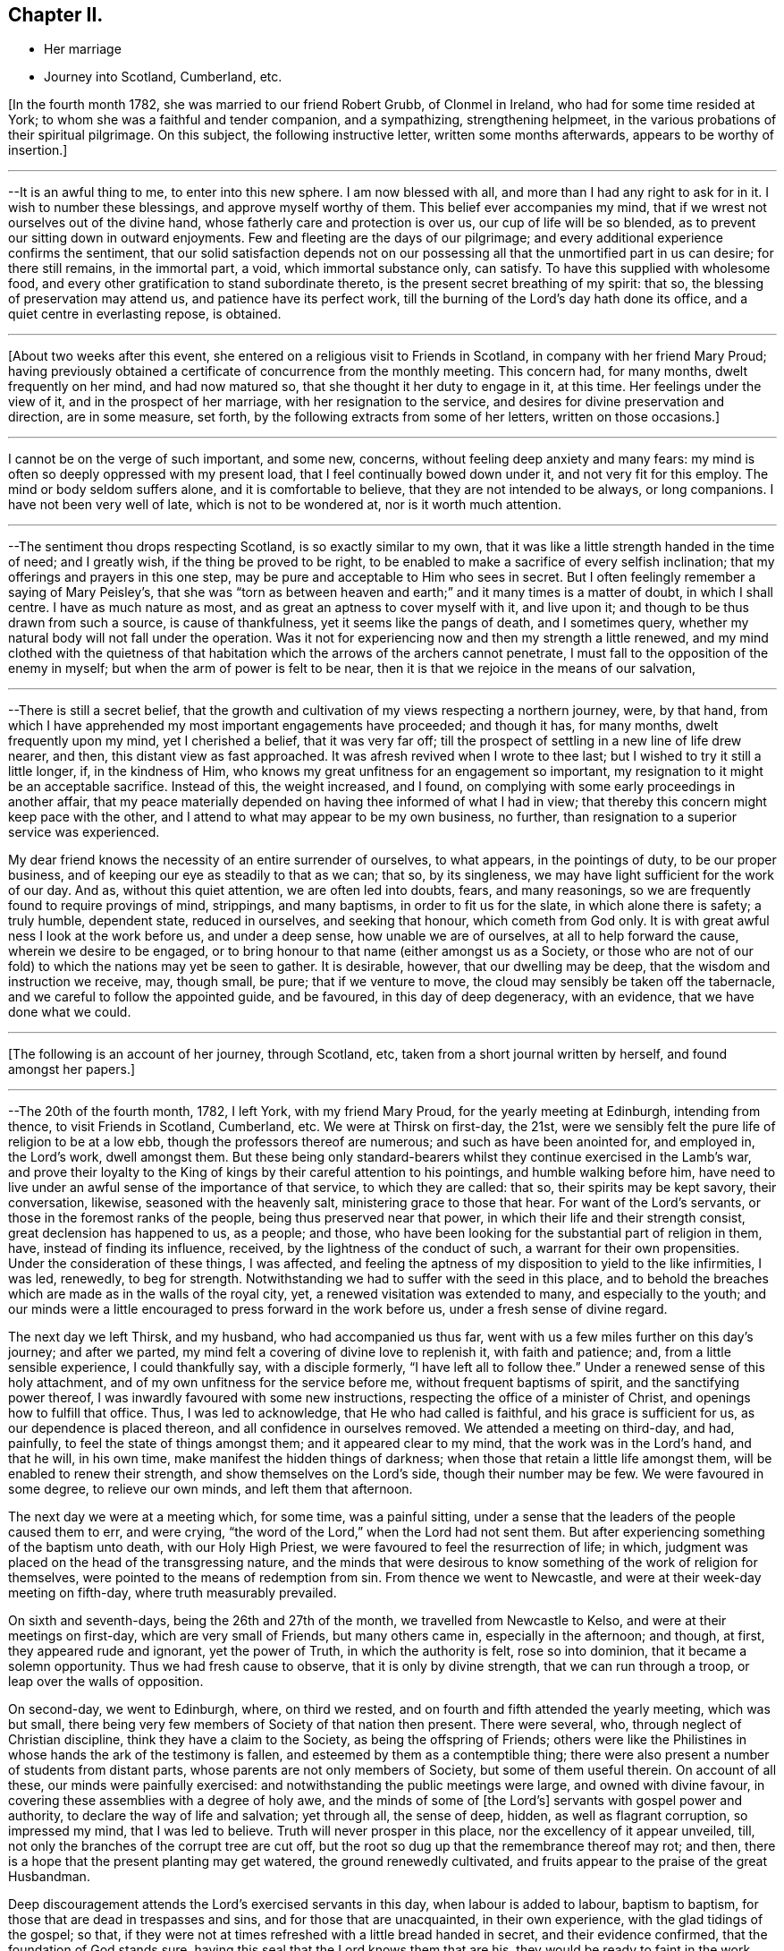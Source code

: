 == Chapter II.

[.chapter-synopsis]
* Her marriage
* Journey into Scotland, Cumberland, etc.

+++[+++In the fourth month 1782, she was married to our friend Robert Grubb,
of Clonmel in Ireland, who had for some time resided at York;
to whom she was a faithful and tender companion, and a sympathizing,
strengthening helpmeet, in the various probations of their spiritual pilgrimage.
On this subject, the following instructive letter, written some months afterwards,
appears to be worthy of insertion.]

[.small-break]
'''

--It is an awful thing to me, to enter into this new sphere.
I am now blessed with all, and more than I had any right to ask for in it.
I wish to number these blessings, and approve myself worthy of them.
This belief ever accompanies my mind,
that if we wrest not ourselves out of the divine hand,
whose fatherly care and protection is over us, our cup of life will be so blended,
as to prevent our sitting down in outward enjoyments.
Few and fleeting are the days of our pilgrimage;
and every additional experience confirms the sentiment,
that our solid satisfaction depends not on our possessing all
that the unmortified part in us can desire;
for there still remains, in the immortal part, a void, which immortal substance only,
can satisfy.
To have this supplied with wholesome food,
and every other gratification to stand subordinate thereto,
is the present secret breathing of my spirit: that so,
the blessing of preservation may attend us, and patience have its perfect work,
till the burning of the Lord`'s day hath done its office,
and a quiet centre in everlasting repose, is obtained.

[.small-break]
'''

+++[+++About two weeks after this event,
she entered on a religious visit to Friends in Scotland,
in company with her friend Mary Proud;
having previously obtained a certificate of concurrence from the monthly meeting.
This concern had, for many months, dwelt frequently on her mind, and had now matured so,
that she thought it her duty to engage in it, at this time.
Her feelings under the view of it, and in the prospect of her marriage,
with her resignation to the service, and desires for divine preservation and direction,
are in some measure, set forth, by the following extracts from some of her letters,
written on those occasions.]

[.small-break]
'''

I cannot be on the verge of such important, and some new, concerns,
without feeling deep anxiety and many fears:
my mind is often so deeply oppressed with my present load,
that I feel continually bowed down under it, and not very fit for this employ.
The mind or body seldom suffers alone, and it is comfortable to believe,
that they are not intended to be always, or long companions.
I have not been very well of late, which is not to be wondered at,
nor is it worth much attention.

[.small-break]
'''

--The sentiment thou drops respecting Scotland, is so exactly similar to my own,
that it was like a little strength handed in the time of need; and I greatly wish,
if the thing be proved to be right,
to be enabled to make a sacrifice of every selfish inclination;
that my offerings and prayers in this one step,
may be pure and acceptable to Him who sees in secret.
But I often feelingly remember a saying of Mary Peisley`'s,
that she was "`torn as between heaven and earth;`" and
it many times is a matter of doubt,
in which I shall centre.
I have as much nature as most, and as great an aptness to cover myself with it,
and live upon it; and though to be thus drawn from such a source,
is cause of thankfulness, yet it seems like the pangs of death, and I sometimes query,
whether my natural body will not fall under the operation.
Was it not for experiencing now and then my strength a little renewed,
and my mind clothed with the quietness of that habitation
which the arrows of the archers cannot penetrate,
I must fall to the opposition of the enemy in myself;
but when the arm of power is felt to be near,
then it is that we rejoice in the means of our salvation,

[.small-break]
'''

--There is still a secret belief,
that the growth and cultivation of my views respecting a northern journey, were,
by that hand, from which I have apprehended my most important engagements have proceeded;
and though it has, for many months, dwelt frequently upon my mind,
yet I cherished a belief, that it was very far off;
till the prospect of settling in a new line of life drew nearer, and then,
this distant view as fast approached.
It was afresh revived when I wrote to thee last;
but I wished to try it still a little longer, if, in the kindness of Him,
who knows my great unfitness for an engagement so important,
my resignation to it might be an acceptable sacrifice.
Instead of this, the weight increased, and I found,
on complying with some early proceedings in another affair,
that my peace materially depended on having thee informed of what I had in view;
that thereby this concern might keep pace with the other,
and I attend to what may appear to be my own business, no further,
than resignation to a superior service was experienced.

My dear friend knows the necessity of an entire surrender of ourselves, to what appears,
in the pointings of duty, to be our proper business,
and of keeping our eye as steadily to that as we can; that so, by its singleness,
we may have light sufficient for the work of our day.
And as, without this quiet attention, we are often led into doubts, fears,
and many reasonings, so we are frequently found to require provings of mind, strippings,
and many baptisms, in order to fit us for the slate, in which alone there is safety;
a truly humble, dependent state, reduced in ourselves, and seeking that honour,
which cometh from God only.
It is with great awful ness I look at the work before us, and under a deep sense,
how unable we are of ourselves, at all to help forward the cause,
wherein we desire to be engaged,
or to bring honour to that name (either amongst us as a Society,
or those who are not of our fold) to which the nations may yet be seen to gather.
It is desirable, however, that our dwelling may be deep,
that the wisdom and instruction we receive, may, though small, be pure;
that if we venture to move, the cloud may sensibly be taken off the tabernacle,
and we careful to follow the appointed guide, and be favoured,
in this day of deep degeneracy, with an evidence, that we have done what we could.

[.small-break]
'''

+++[+++The following is an account of her journey, through Scotland, etc,
taken from a short journal written by herself, and found amongst her papers.]

[.small-break]
'''

--The 20th of the fourth month, 1782, I left York, with my friend Mary Proud,
for the yearly meeting at Edinburgh, intending from thence, to visit Friends in Scotland,
Cumberland, etc.
We were at Thirsk on first-day, the 21st,
were we sensibly felt the pure life of religion to be at a low ebb,
though the professors thereof are numerous; and such as have been anointed for,
and employed in, the Lord`'s work, dwell amongst them.
But these being only standard-bearers whilst they continue exercised in the Lamb`'s war,
and prove their loyalty to the King of kings by their careful attention to his pointings,
and humble walking before him,
have need to live under an awful sense of the importance of that service,
to which they are called: that so, their spirits may be kept savory, their conversation,
likewise, seasoned with the heavenly salt, ministering grace to those that hear.
For want of the Lord`'s servants, or those in the foremost ranks of the people,
being thus preserved near that power, in which their life and their strength consist,
great declension has happened to us, as a people; and those,
who have been looking for the substantial part of religion in them, have,
instead of finding its influence, received, by the lightness of the conduct of such,
a warrant for their own propensities.
Under the consideration of these things, I was affected,
and feeling the aptness of my disposition to yield to the like infirmities, I was led,
renewedly, to beg for strength.
Notwithstanding we had to suffer with the seed in this place,
and to behold the breaches which are made as in the walls of the royal city, yet,
a renewed visitation was extended to many, and especially to the youth;
and our minds were a little encouraged to press forward in the work before us,
under a fresh sense of divine regard.

The next day we left Thirsk, and my husband, who had accompanied us thus far,
went with us a few miles further on this day`'s journey; and after we parted,
my mind felt a covering of divine love to replenish it, with faith and patience; and,
from a little sensible experience, I could thankfully say, with a disciple formerly,
"`I have left all to follow thee.`"
Under a renewed sense of this holy attachment,
and of my own unfitness for the service before me, without frequent baptisms of spirit,
and the sanctifying power thereof, I was inwardly favoured with some new instructions,
respecting the office of a minister of Christ, and openings how to fulfill that office.
Thus, I was led to acknowledge, that He who had called is faithful,
and his grace is sufficient for us, as our dependence is placed thereon,
and all confidence in ourselves removed.
We attended a meeting on third-day, and had, painfully,
to feel the state of things amongst them; and it appeared clear to my mind,
that the work was in the Lord`'s hand, and that he will, in his own time,
make manifest the hidden things of darkness;
when those that retain a little life amongst them,
will be enabled to renew their strength, and show themselves on the Lord`'s side,
though their number may be few.
We were favoured in some degree, to relieve our own minds, and left them that afternoon.

The next day we were at a meeting which, for some time, was a painful sitting,
under a sense that the leaders of the people caused them to err, and were crying,
"`the word of the Lord,`" when the Lord had not sent them.
But after experiencing something of the baptism unto death, with our Holy High Priest,
we were favoured to feel the resurrection of life; in which,
judgment was placed on the head of the transgressing nature,
and the minds that were desirous to know
something of the work of religion for themselves,
were pointed to the means of redemption from sin.
From thence we went to Newcastle, and were at their week-day meeting on fifth-day,
where truth measurably prevailed.

On sixth and seventh-days, being the 26th and 27th of the month,
we travelled from Newcastle to Kelso, and were at their meetings on first-day,
which are very small of Friends, but many others came in, especially in the afternoon;
and though, at first, they appeared rude and ignorant, yet the power of Truth,
in which the authority is felt, rose so into dominion,
that it became a solemn opportunity.
Thus we had fresh cause to observe, that it is only by divine strength,
that we can run through a troop, or leap over the walls of opposition.

On second-day, we went to Edinburgh, where, on third we rested,
and on fourth and fifth attended the yearly meeting, which was but small,
there being very few members of Society of that nation then present.
There were several, who, through neglect of Christian discipline,
think they have a claim to the Society, as being the offspring of Friends;
others were like the Philistines in whose hands the ark of the testimony is fallen,
and esteemed by them as a contemptible thing;
there were also present a number of students from distant parts,
whose parents are not only members of Society, but some of them useful therein.
On account of all these, our minds were painfully exercised:
and notwithstanding the public meetings were large, and owned with divine favour,
in covering these assemblies with a degree of holy awe,
and the minds of some of +++[+++the Lord`'s]
servants with gospel power and authority, to declare the way of life and salvation;
yet through all, the sense of deep, hidden, as well as flagrant corruption,
so impressed my mind, that I was led to believe.
Truth will never prosper in this place, nor the excellency of it appear unveiled, till,
not only the branches of the corrupt tree are cut off,
but the root so dug up that the remembrance thereof may rot; and then,
there is a hope that the present planting may get watered,
the ground renewedly cultivated, and fruits appear to the praise of the great Husbandman.

Deep discouragement attends the Lord`'s exercised servants in this day,
when labour is added to labour, baptism to baptism,
for those that are dead in trespasses and sins, and for those that are unacquainted,
in their own experience, with the glad tidings of the gospel; so that,
if they were not at times refreshed with a little bread handed in secret,
and their evidence confirmed, that the foundation of God stands sure,
having this seal that the Lord knows them that are his,
they would be ready to faint in the work, and to shrink in the day of battle,
when the arrows of the archers surround,
and the spirits of the people are opposing sound doctrine,
and crying "`prophesy unto us smooth things.`"
But I have had frequently of late, under these discouraging views,
to remember the prophet when he mournfully exclaimed; "`I have laboured in vain,
and spent my strength for nought;`" yet recollecting himself in holy confidence in,
and interest with, invisible and divine justice, he added,
"`but surely my judgment is with the Lord, and my work with my God.`"
From some necessary baptisms of mind,
and renewed evidences that this is enough for any true minister of the gospel to desire,
I have been led awfully and humbly to implore increasing strength and ability,
to walk before that gracious eye that sees in secret, without seeking the praise,
or regarding the censure of men who are not circumcised in heart and ears,
and who cannot discern, or value, sound uncondemnable words,
but want their sensual wisdom and depraved ideas gratified with the divinations of men,
and approbation of themselves.

We had an exercising, close, and searching opportunity of fifth-day evening,
after the public meetings were over, with those under profession with us,
and particularly the students; to whom divine regard was eminently manifested,
and a powerful call extended,
to close in with the present visitation and day of salvation that is offered;
whereby they would be redeemed from that wisdom
which separates them from the pure fear of God,
and the tree of immortal life;
and also preserved from going down to the chambers of death,
by falling in with those snares and gilded pollutions,
with which the unwearied enemy of our souls is seeking to entrap and defile us.
Their minds were sensibly affected, at that time, under the power of truth;
and He who was pleased thus to influence their spirits,
is alone able to prosper the work.^
footnote:[It is difficult to suppress a remark,
respecting young men of our Society being sent to complete their education at this place;
which is, that the advantages of medical improvement are, beyond all comparison,
out balanced by the pernicious principles of infidelity which are imbibed there.
Several young persons, religiously hopeful at the time of commencing their studies,
have returned from thence deeply poisoned in their religious principles;
and some who have not been altogether slain in the contest, have it is feared,
become so much wounded, as to endanger their going halting all their days.
It is of unspeakable importance for parents and guardians solidly to consider,
in their disposal of youth, the danger not only of this,
but of every other exposed situation in life.
No professional advantages or qualifications whatever,
can be put in competition with the loss or injury of that pure faith and principle,
which is our unerring guide, our support and comfort through time.]
The next morning we went to Kirkaldie, by Queen`'s ferry,
where we had a meeting with the town`'s people, some of whom behaved well;
the glad tidings of the gospel were preached, and a satisfactory meeting it was.
From hence we went that evening one stage further, and purposed next day for Montrose,
forty-nine miles.
The first stage in the morning was to Coupar in Fife,
where we felt a considerable openness for a meeting,
but having too much in our own inclination, fixed our work for this day,
we put by this simple feeling, and thought that, if way opened,
we would give up to it in our return.
A few hours convinced us that our plans were frustrated;
for when we arrived at Dundee ferry,
we found ourselves about half an hour too late for the tide,
so that our horses could not be taken over till about that time in the evening,
at which we should have been there, had we stayed and had a meeting at Coupar in Fife.
From Dundee we went to Aberbrothwick, which we left next morning for Montrose,
where we had a meeting in the evening with the town`'s people, who behaved well,
and to whom divine regard was powerfully manifested.

From hence we went to Inverbervy, a little sea-port between Montrose and Aberdeen.
Here we found we could not get away, without a meeting amongst the town`'s people,
which was readily provided for, and a very solid company attended;
whose minds seemed like the good ground cultivated by the divine hand,
for the reception of the seed of the kingdom.
Divine aid was eminently extended to us, and to the people, and we were led,
publicly and secretly,
to return the gratitude of our hearts to him whose works alone can praise him, and who,
in infinite wisdom, after these favoured opportunities,
is sometimes pleased to lead his poor, weak servants, as from the holy mountain,
and from tasting the animating wine of the kingdom, into the wilderness;
and to cause them, like their Master, to experience something of the forty days fast,
and the power of the tempter; that so, their own inability may be proved,
their humble confidence renewed in the divine arm,
they drawn from having any confidence in the flesh,
and taught not to live by bread alone.
From hence we proceeded to Stonehaven, and sat with the few Friends there,
in whom the life of religion is weak.
We went to Aberdeen that evening, and next day had a close time with the Friends there.

The same afternoon we reached Old Meldrum, and next day had a meeting there,
where we found we could not get away without sitting in the families,
and having a public meeting with the town`'s people; the first we set about the same day,
and had a satisfactory meeting with the people in the evening.
We found things very low amongst the Friends, but a comfortable hope,
that of the youth would be raised up such as
would be qualified to support the cause of truth,
which is ready to fall in the streets,
and the principles thereof almost forgotten by those that profess them,
particularly in departing from the plain language,
and losing the distinguishing marks of their profession; whereby the cross is evaded,
and the people`'s minds become like the high-way ground.
We finished the visit to the families at Kilmuck,
and went from thence on seventh-day evening for Aberdeen, and stayed there the next day.
My companion attended the meetings, where she had good service,
and many people of the town came in.
I had been unwell for some time before with pain in my face and teeth,
which had now so increased upon me, with fresh cold, that,
feeling no particular draft to the Friends or people, and scarcely being fit to move,
I stayed in the house that day, in order to use some means for recovery,
which were not ineffectual, and next morning we set forward for Urie.
Here the Friends of Stonehaven met us, but it was a painful opportunity,
and little of the divine life to be felt.
We reached Montrose in the evening, and next day went to Aberbrothwick,
where we used some means to obtain a meeting, but they not being effectual,
we were easy to leave the place; and went forward, without any other meeting in the way,
to Edinburgh, where we arrived on fifth-day evening, the 15th of the month.

[.small-break]
'''

+++[+++From Aberbrothwick she writes thus to a Friend:]

[.small-break]
'''

The minds of many of the people in this land seem preparing, like the good ground,
to receive, in childlike simplicity, the ingrafted word,
and though it may be long before fruits appear, yet if those that come this way,
follow the simple openings of truth, in stopping at places where there are no Friends,
and get baptized into the states of the people, it appears clear to us,
that such will be instrumental in helping forward the
light of the perfect day of the gospel,
which has dawned in many of these parts;
but it is under present chastisement for neglect of duty,
that I acknowledge we have not sufficiently trodden this path.
One material omission the week before last,
has laid a foundation for repentance through this land, if not through time,
unless our Master sometime sends us again to pay debt and interest; because,
from that one neglect, has proceeded many entanglements, and preventions of doing right.
We have great cause to believe and acknowledge,
that the divine aid which has been afforded, particularly in this land, has been great;
and though it may have been chiefly on account of the people,
yet gratitude has covered our minds for it,
and it occasions us to feel more deeply any want of faithfulness.

[.small-break]
'''

+++[+++The following letters were written a few days after getting out of Scotland.]

[.small-break]
'''

--It is a favour when we are at liberty to feel one another,
in the cementing bond of pure love and unchangeable fellowship; for, really,
in journeys of this kind, our minds are often so stripped of satisfactions like these,
that instead of feeling as if we belong to any body,
or have any outward source of comfort,
the state of the pelican in the wilderness seems most similar to ours; and, no doubt,
for wise ends, our minds are thus clothed with abstractedness,
and separated from domestic blessings: for our eye then being single,
and we considering ourselves servants that have
need to watch every pointing of the Master,
we are in the greater fitness to receive that divine light, in which, and by which only,
every service in the church can be rightly accomplished.

[.small-break]
'''

--We are convinced it is right for those who go into Scotland, to go without plan,
or fixed times for things, and simply to attend, day by day, to the openings of Truth,
giving up their time freely, and considering themselves in no respect their own.
Such as thus faithfully visit Scotland,
and get deep enough in their minds to bring up such
weapons as will penetrate the minds of the people,
and reach the divine life, rather than aim merely at convincing the judgment, will have,
I am persuaded, great service in that land,
and find the free dedication of their time to be an acceptable sacrifice.

[.small-break]
'''

--We have now got as into our own camp, where close painful labour is often our lot;
which being almost continual, and without apparent effects,
we are sometimes ready to shrink from the work, and turn our faces homeward,
considering ourselves, in every sense of the word, unprofitable servants.
But I have thus far found, that when we have been so reduced, as has been the case,
that we durst not look for great things, divine strength has been most administered,
and the blessings that attend our thus dwelling in the deeps,
have been couched under these feelings;
and the spirit of discernment has so proceeded therefrom,
that we have had humbly to admire the dealings of the divine hand, which,
by reducing his servants, exalteth his own cause.
When self is most brought down, there is least anxiety about the fruits of our labour;
they are left to the great Husbandman, who causeth the rain to descend on the just,
and on the unjust;
and surely it is enough for us to experience our meat and our
drink to be an obedience to the will of our heavenly Father:
for thereby, we get food that the world knows not of,
and feel ourselves bound to his Truth, though many may forsake it.
We are reconciled to suffer therewith, seeing with an eye of faith,
that notwithstanding the declension amongst us, the smiting of the shepherds,
some in being happily removed from the evil to come, and others by the hand of the enemy,
and the scattering of the sheep, yet the promise will be fulfilled, upon the little ones:
and these keeping to their Judge and Lawgiver, they shall with the Lamb,
experience a victory.

The next evening after leaving Edinburgh, we reached Kelso, and Morpeth on the 17th,
from whence we went next morning to Newcastle to breakfast,
and attended both their meetings; in which we had deep, searching, but honest labour;
and a degree of quietude, resignation, and serenity of mind, closed the day.
The next day we rested, and on third-day were at Shields, fourth at Sunderland,
fifth at Benfieldside, sixth at Newbiggin, seventh at Allondale, first at Aldston,
and second at Cornwood; at all which,
the effects of an inattention to the unerring spiritual guide, were deeply felt by us;
and from place to place,
our spirits were pained in viewing the declension and
desolation which have spread themselves,
even amongst the foremost classes of the people.

Some of those who have appeared as shepherds over the flock,
have been overtaken therewith, smitten by the hand of the enemy,
and proved their disqualification for service;
whereby many that knew not the sure foundation, but whose eyes were fixed upon man,
and whose walking was circumscribed by the appearance of others,
have been scattered from the place of true feeding,
and thus want an anchor to their souls in the time of trial.
This the spirit of Truth would have amply supplied,
had it been made the object of their researches, instead of the honour, the wisdom,
and the complicated gratifications of man in his depraved state.
But in the course of these meetings, particularly at Newbiggin, Allondale and Cornwood,
we felt an evidence that the divine promise will be fulfilled upon the little ones,
and that there are of this number, who, if they keep faithful under the preparing hand,
will be raised up to be standard-bearers in the work and house of their God,
But oh the danger of even these, that have been several times dipped as in Jordan,
not abiding the day of further trial, wherein nothing but the pure gold will stand;
because the fiery baptism of the spirit,
is so superior to everything but what is of its own durable nature,
that whatever has been mixed with it must, in this test, be swept away;
that the vessel which is formed of the residue,
may be so pure as to be entitled to the inscription of "`holiness unto the Lord.`"

As it is for want of this patient dedication of heart to the operation of Truth,
that many vessels amongst us have been little better
than sounding brass or tinkling cymbals to the people,
having no authority from that of which they spoke,
nor discovering an alliance to the Master by following his holy pattern,
my heart has been led fervently to implore for myself, and for a number of those,
to whom I felt united in our heavenly Father`'s love,
that whatsoever may be the sufferings of the present day,
and howsoever one may fall on one hand, and another on another,
our eye may be fixed on the Rock of our strength, and our faith so replenished,
that though the feet may be placed as in the very bottom of Jordan,
we may not flinch therefrom,
nor seek an easier path than that which the wrestling seed of Jacob have ever trod;
nor have any greater joy than to be united by an exercise of spirit to our holy Head,
whether in suffering or in rejoicing.
We had, in all these places,
the renewed assistance of that spirit which helpeth our infirmities,
teacheth how to pray and travail in spirit,
and how to minister to the states of the people;
whereby some of the hidden things of darkness were searched out,
the strayed of the flock invited to the fold,
and the little travailing remnant were encouraged to go forward on their way.

We had a uniting season at Cornwood, in that pure fellowship of spirit,
which supplieth every member in the body with fresh vigour to perform its function.
From hence, with our friends M. J. and J. W. we went to a meeting in Cumberland:
it was a time of deep exercise of mind, but in faithfulness thereto,
the power of Truth rose into dominion,
and we had reason to hope it was a profitable time to divers.
We left this place, and in the afternoon were at another meeting, which was,
for a time painful beyond description; but by an humble waiting,
it was discovered that the people were fed with an unsound ministry,
that the ark was taken into the hands of the uncircumcised,
and that there was a number who loved to have it so.
The power and authority of Truth arose,
by which we were enabled to place judgment on that spirit,
which was seeking to support the testimony with unsanctified hands,
and to have their honour from men,
forgetting that holy anointing and preparation of heart,
whereby the Lord becomes sanctified in all those that draw nigh unto him,
and the bread that he gives them to break, receives a blessing upon it,
in that it shall not be void,
but prove a visitation of his love to those to whom it is sent,
whether they will hear or forbear.
Here we had afresh to observe, that where ministers maintain their inward exercise,
and keep near to their gifts, the spirit of true discernment, which searcheth all things,
is not wanting to prove, from the line in which it leads them,
the rectitude of their ministry to the living and wise in heart;
who judge not by the sight of the eye, or the hearing of the ear,
but by the unerring evidence of Truth, which remains to be the savour of life unto life.
Our minds were thankful, under the fresh sense of divine favour and strength,
in being found worthy to suffer with the suffering seed,
and with the little remnant that are thus exercised, and who belong to this meeting:
to these, though they are weak, the bread of encouragement was broken.

Next morning we set forward, and on our way, I received an account from my husband,
who was then in London, of the death of his father,
and that he purposed going over with the Friends who had attended the yearly meeting,
to accompany his sister, and to pay a visit to his mother and friends,
on this affecting occasion; reasons with which my judgment led me to coincide,
though I felt myself deeply affected with so unexpected a circumstance.
Having received a letter conveying sorrowful intelligence on various subjects,
I was ready,
with the additional concern of the important service in which we were engaged,
to sink under the general pressure of my mind.
But, in this situation,
I had fresh cause to recur to that divine and invisible arm which drew me out;
and in the feeling whereof I could then say, with a degree of holy confidence,
"`Lord I have left all to follow thee`" to that
station into which I apprehended myself called,
though but a child, and to nothing short of a disciple of the Lamb,
to fight under his banner,
and to prefer his work to every gratification or concern of my own.
I found it was an easy thing to say, I will follow thee, wheresoever thou leadest;
but when our fidelity is tried with cross occurrences to our natural feelings,
united to the fresh painful sense that the foxes have holes, etc.,
then are we ready to shrink, and desire that the cup may pass from us,
forgetting that all must be left to the great Disposer of all things; that so,
with holy confidence, our resolution may be, "`though thou slay me,
yet will I trust in thee.`"
Under this dispensation, I was afresh stripped, and became a suppliant at wisdom`'s gate;
where I found I had nothing to receive for my help,
but a patient submission to the divine will, and renewed strength,
simply and singly to wait,
not only respecting circumstances relating to my social concerns,
but in the line of my religious duty and in the exercise of the gift;
seeing that it is only when the eye is single, that the body is full of light.

We attended the next meeting, which for a time was inexpressibly dark and painful;
but being engaged fervently to travail for the resurrection of life,
we had renewedly to acknowledge that our labours
were blessed and strength afforded for that time,
to awaken a number from a state of spiritual death,
and to show them the deplorable situation they were in.
We proceeded to another meeting, and on first-day attended both the meetings there;
in the first of which we were enabled to relieve our minds from the weight which,
in the forepart, deeply affected us, and it was a time of renewed favour.
Numbers will not hear either the master or the servant
when sound doctrine is delivered unto them:
but the most fine gold becoming changed,
and they remembering something of the work of the refiner,
but not keeping under it themselves,
are making somewhat for the people which is specious, and feeds their itching ears,
but which at the same time is putting death into the pot;
so that for want of those that hear recurring to the witness for God,
the true spirit of prophecy, the seed of the kingdom becomes stifled,
and total insensibility ensues; a state over which, in this county,
we had deeply to mourn.
The meeting in the afternoon was silent, and our minds preserved in great resignation.

On third-day following we went to Moorhouse and Kirkbride,
on fourth at Wigton and Bolton, on fifth at Berkfoot and Maryport,
and on sixth at Allonby and Broughton.
The closeness of the exercise in meetings, and in travelling,
had by this time sensibly affected or reduced our strength and spirits;
but resting on seventh-day with a friend, helped to restore us a little.
The wounded and captivated state of our Society as a people,
and especially in this county, renders a little present rest,
like the eating of the passover, with bitter herbs;
for how can the servant rejoice where the Master reigns not!
On first-day we sat with the Friends at Pardshaw,
where divine regard was renewedly extended to us and to them,
in opening the book of His law,
and discovering the transgressions of the professors thereof.

The same evening we rode to Whitehaven, and had a meeting there the next day the 10th,
which was painful; but a little oppressed remnant were strengthened;
for which thankfulness ought to arise, and gratitude cover our spirits,
notwithstanding we, as the poor servants and off-scouring of all things,
are often abased under the sense of our own nothingness,
and of our omissions and commissions;
for on these the compassionate eye of the Master condescends to look,
when we see ourselves, and are prostrate before him,
under the sense of how liable we are to swerve to the right hand or to the left,
from the clear and pure openings of Truth in our religious services,
without a close attention of mind thereto.
This requires a previous strippedness, and baptism of spirit,
that our own activity may be reduced,
and subjected to the power that quickeneth and giveth life; and that, likewise,
unprofitable timidity and fear of man, may become so removed, that we can,
with singleness, and resignation,
depend solely upon the simple revelation of the divine will.
For though it is needful for our refinement, and fitness for service,
to be clothed with the sense of our weakness,
and the insufficiency of our wisdom and discernment in the mysteries of the kingdom,
and in performing the least work for the spiritual building; yet on this,
when called to labour, our eye should not be fixed, but rest with faith,
on the invisible arm of divine power;
that being in a situation ready to receive help from it, we may be therewith content,
and favoured with that blessing which renders acceptable the smallest offering,
or the bread that may be compared but to the barley loaf.

We went to another meeting, where things are very low,
some of the members being so weak as to let fall some
of the fundamental principles of our profession;
whereby the few that are faithful are oppressed with the seed,
and are ready to sink under discouragements,
and also with some appearances in the ministry,
concerning which we felt no answer of life as unto life.
Here we lodged at the house of our valuable friends J. and B. D. who,
next day accompanied us, with some other Friends, to Keswick,
where we had a pretty large and satisfactory meeting amongst the town`'s people.
On fifth-day the 13th, we attended the week-day meeting,
and monthly select meeting at Greysouthen,
where gracious condescension was eminently extended to us, and to the members thereof;
and we parted with many of our friends on that side, in much affectionate fellowship,
and sympathy with each others`' tried situation,
arising from the deep declension and desolation which widely spread over us as a people.

Next morning we rode to Isell meeting, in a very stormy, tempestuous day, so much so,
that the Friends belonging to the meeting durst not venture out, except three men,
for whom, in a cold damp meetinghouse, we waited in our wet clothes,
three quarters of an hour; having no better accommodations for ourselves or horses,
than a bare shelter from the heavy rain that fell.
We sat down with the few that came, and our guides, ready to conclude that,
under these circumstances,
it would be an unavailing attempt to have our minds properly stayed;
but he who mercifully condescends to visit the two or three that gather in his name,
was pleased eminently to own us, that day.
I remembered, and had to open the passage, "`Blessed is that servant that watcheth,
and keepeth his garment, and who, when his Lord Cometh, is found ready.`"
It appeared to my mind that all those who have enlisted under the spiritual,
unconquered Captain, have received a mark thereof, a change of heart,
an awful covering of spirit, a loving one another,
and means whereby such might stand in readiness for the word of command;
and that therefore the peculiar blessing of the
divine hand rests upon these faithful servants,
who when not actually in service, so remember their office, as to be fit,
when called thereto, to step into it, and move only in that raiment,
and with that armour, which the Master gives them.
For want of this watchful, attentive care, in times of withdrawing, many amongst us,
when there has been an opening for labour, have not been found ready,
nor approved worthy to advocate the heavenly cause;
and thus the warfare has not been maintained, but the battle is retarded,
Israel falls before his enemies, and the accursed thing is in the tribe of Judah.

At the close of this meeting,
where my mind had been led to centre to a quiet
dependence on the smallest evidence of the divine will,
after some days of deep probation, and frequent desertion of spirit,
the aforesaid passage, "`blessed is that servant,
etc.`" powerfully revived and spread before me,
and a voice intelligible to my spiritual ear, applied it to myself;
which introduced such a calm over my mind,
and separation from the natural feelings thereof, as I never before experienced.
Under this sense, I concluded it was the last meeting I should ever be at;
that the dedication of my heart, and some afflictive dispensations that were past,
had proved acceptable, and that now there was no obstruction to my final dissolution;
nor an attachment in me to any thing below:
a situation of mind so different from what I usually felt,
when I have feared that the closeness of my connections had the
ascendency over my love and travail of spirit for the cause of Truth,
that I wondered at the change.
I looked towards my friends, saw some of them in their places,
and feeling myself in my own, without a cord to break, I apprehended that,
in a very little time, I should be gathered to that eternal habitation of rest,
whereinto I never before so sensibly entered, and of which I had never such a foretaste.
It was nothing that elated me, my natural ideas were dormant,
but what I experienced seemed solid substantial truth.

After the meeting broke up,
and I was making the necessary preparations tor proceeding to the next meeting,
there was no interruption to my mind, till riding along the road, with a fresh,
awful application to the Lord,
and breathing that I might not rest too much under this impression,
and that if there was any other end to answer than what I had seen,
it might be discovered; lest by looking too much at an opening so comfortable to myself,
I should be in danger of neglecting a continued exercise of spirit,
and the service I might be called to from place to place;
and thereby render that which was intended a blessing,
a block in my way in pressing after so desirable an end as had opened therein.
Thus waiting to see further the way cast up for me, I thought I clearly discovered,
that it was a mark of divine regard at that time extended,
in order to show me the excellent, ultimate, effect of what I had had to open to others;
and the need there was for me to attend to it myself,
during the course of my own pilgrimage; and also to remove an idea,
that the ties of nature are so interwoven with
my attachment to eternal excellency and purity,
that the separation must be,
like the furnace being heated seven times hotter than it had before been experienced.
Instead of this, I had to behold, in humble admiration,
the works of an Almighty hand in the deeps, and how,
when our hearts are upright before him, he invisibly works our deliverance,
by means which the unenlightened understanding of man cannot comprehend.
When the power of Truth predominates, we see, in the vision of light,
its superiority to every natural endowment or gratification;
so that the insurmountable difficulties that are beheld by the natural eye,
are subjected, and the mountain of the Lord is exalted on the top of all the hills.
In commemoration of this token of divine regard, my mind is bowed,
under the sense of my own unworthiness, and how unable I am, notwithstanding this view,
to dwell in a state of preservation and acceptance, without wrestling, from time to time,
for that faith which overcometh,
and that patience whereby we are kept in the hour of temptation:
for if the Lord keep not the city, the watchman watcheth but in vain.

After the meeting at Isell we went to Coldbeck, where we had a suffering time,
but were enabled in a good degree to search out the cause.
Next day we attended a meeting at Mosedale,
where we had comfortably to observe that the Master`'s feet had been,
though in general things are very low.
On first-day, the 16th, we were at both of their meetings at Penrith,
where we painfully felt the oppression of the seed, as in many other places.

That evening we rode to Terril, and next morning had a meeting there;
where the necessity of those who are called to the ministry
sitting loose from outward connections and profits,
and following the Master whithersoever he leads them, was clearly set forth.
From hence we went to Strickland meeting, and on our way, I had a fall from my horse,
with which I was hurt, but attended the meeting, which was favoured,
and I gradually recovered.

From Strickland we went to Hawkshead, and from thence to Swarthmore,
where many not of our Society attended; and it proved an eminently favoured season.
Our next meeting was at Height which was a low time.
We then proceeded to another meeting, rested and wrote on seventh-day;
and on the first sat both their meetings, where we had secretly to mourn over,
and publicly to discover, the affecting situation of those who, from year to year,
have been divinely favoured, and, like the vineyard we read of, dug about, fenced,
and visited by the good Husbandman: but oh, the falling short!
One may plant, and another may water, yet as the increase is of the Lord,
and He not being devotedly sought unto, for that dew of heaven which renders us fruitful,
and that pruning hand which would keep the branches clean, numbers,
after having been planted choice vines,
have become the degenerate plants of a strange vine unto the Lord;
and notwithstanding they keep a greenness, and an appearance of life,
it was clear to the view of our minds, that if there was not a getting deeper,
even to the washing pool, and being stripped of themselves,
the princes also arising from the dust of the earth and anointing the shield,
spiritual death will greatly increase amongst them,
and the judgments of the Lord for disobedience will ensue.

We took the week following, Preston, Grayrig, Sedburg, Dent, Garsdale, Ravenstonedale,
and Lartington; and also had a satisfactory rneeting at Bowes,
where are none of our Society; and at the others,
we were favoured with strength for the exercise that fell to our lot therein.
The first-day following we attended the meeting at Staindrop,
and another in the evening at Bishop Auckland;
on second-day we went to Durham to their quarterly meeting,
and attended the several sittings thereof; in all which we were enabled,
far beyond our expectation, to relieve our minds, by honestly, in the fear of the Lord,
and not of man, expressing our sense of the state of things amongst them;
and it was a time of renewed favour.
From thence we went forward,
and were at a meeting wherein the uncircumcised spirit
was painfully felt to prevail in the forepart thereof,
but our help and safety depending upon our going down to the brook,
we were engaged patiently to wait for divine clothing,
knowing that it would be dangerous to go against them in untried armour,
notwithstanding the cause might be good: and we may thankfully say,
that good is the word of the Lord,
and efficacious to the smiting of the Goliaths of this day.

[.small-break]
'''

+++[+++Her own account of this journey ends here;
but it appears that she proceeded from this place, and visited the meetings at Stockton,
and Yarm, back to Benfieldside, then Ayton, Bilsdale, and Kirby,
and returned home about the middle of the seventh month.

After she had got out of Scotland,
she and her companion felt their minds disposed to salute the
Friends of the monthly meeting of Old Meldrum with an epistle;
a copy whereof follows.]

[.embedded-content-document.letter]
--

[.signed-section-context-open]
Benfieldside, Seventh month 7th, 1782.

[.salutation]
Dear Friends!

As in our travelling along,
we have frequently felt our minds covered with
an earnest engagement for your preservation,
and a sense of the love of our heavenly Father towards you,
which engaged us to pay you a visit, we are drawn in the renewed extendings thereof,
to salute you with a few lines, and according to the ability received,
to strengthen the little life that is amongst you;
that the elders may be gathered to the true place of feeding; the middle aged arising,
may become men and women of valour for God,
and the youth having examples set before their eyes of a steady circumspect walking,
seasoned with divine virtue, may be engaged, by the efficacy of the same holy Spirit,
to succeed their parents, and the faithful in all ages,
in carrying forward the Lord`'s work, and in His name, which is his power,
setting up their banners.

But, dear Friends, as there are many impediments which have hindered us as a people,
both in this land and in yours, from advancing in our spiritual progress,
and increasing our strength in the Lord,
let us enquire into the cause whence they have come, and to what they will tend;
for if we had kept to the sure foundation,
and in all things considered ourselves the followers of a crucified Lord,
rather than nominal members of a religious society;
and been concerned to walk even as He walked;
the snares of the enemy would not have prevailed
to lead so many captives into a strange land;
because, against the Rock of ages, whereon we might have been built,
the gates of hell shall never be able to prevail.
But for want of keeping an eye open to this preserving power,
a spirit of indifferency hath crept in, and, whilst many have slept,
tares have been sown; which, as they sprang up,
have had a tendency to choke the good seed, those tender impressions,
and reproofs of instruction, which would have prepared our spirits,
and have bound them to the holy law and testimonies of Truth.
Thus, strength hath been wanting to maintain the discipline of the church,
in that purity wherein it was first established;
and a door hath opened for increasing liberties.
Hence, hath ensued a mixing with the spirit and customs of the world;
so that those who have not been taught the same doctrines, but are looking upon us,
may query, "`where is your God?`"
seeing, that though we profess to be led and guided by the Spirit of Truth,
our fruits differ not from theirs; but the cross is removed out of the way.

As one deviation from the path our predecessors walked in,
conformable to the precepts of Christ, painfully affected our minds,
both when our lot was cast amongst you, and since;
we feel not easy without renewedly observing, that,
in the promise of the restoration to Israel, it was said,
"`I will turn to the people a pure language;`" and knowing
that this gospel day is still more glorious than that,
if we did but live in the light thereof,
which would clearly discover to us the corrupt source of flattering titles,
and seeking to gratify the vain mind of man,
how can we without offending the Spirit of Truth, which leads and guides into all truth,
give up that pure language to which our forefathers were turned,
and adopt the unsound words of you to a single person,
and calling the days of the weeks and months by the heathen names; and those,
our masters and mistresses, who are not really so; forgetting the command to call no man,
master.
Is not this returning to the night of apostasy,
and in our dealings and converse with men, crucifying afresh the Son of God,
and putting him to open shame, by thus denying,
or refusing to bear his cross and testimony to the world?

We believe there are a number amongst you, who, by example,
have been trained in a deviation from our holy profession;
and these we tenderly address and exhort to feel for
themselves after the influence of that holy Spirit,
which leads its followers in the same path,
however remote from outward help their situations in life may be;
for the peculiar privilege of these is, they need not that any man teach them,
but as this same divine anointing teacheth them all things.
Though you may have but few to strengthen your hands,
by their example and sympathy with you in your honest
endeavours to break down the partition walls,
which the enemy has raised to prevent your advancement to the perfect day of God;
yet be not dismayed in your labours;
but remember the fervent zeal of our predecessors in the Truth;
how they endured the persecutions of that day, and how,
with unconquerable fortitude and resignation to the Lord`'s will,
they steadily pursued the path of true self-denial, and fought the good fight of faith.
And if we, in this day of deep declension, look to the Rock of our strength,
we cannot fail to find that it is a day which calls for diligence;
and that whatever pointings of duty we are favoured with,
our preservation depends upon faithfulness thereto.
Therefore, beloved Friends,
be ye engaged to see what it is that keeps you in a state of weakness,
and prevents your feeling the strengthening and
consolating influence of the Spirit of Christ;
that so, you may be enabled to remove the impediment out of the way.

Be faithful to the Lord, and stand in the authority of his Truth;
that endeavouring to rule your own houses well,
and to have your children in subjection with all gravity,
you may know his baptizing power upon your spirits, in your assembling together;
and your secret prostration and fervent breathings will be acceptable to his holy eye,
and blessed by his bountiful hand.
In your meetings for discipline,
you will likewise be seasoned with the salt of the covenant,
and by your honest endeavours to keep the camp clean from all disorderly walkers,
you will grow stronger and stronger, and your minds,
become united together in the bond of true peace.
Thus, may it please the Lord to operate upon your spirits,
and to influence the youth amongst you to a watchful attention to their thoughts,
their words, and actions; that being preserved from mixing with those,
who would draw away their minds from the discoveries of Truth,
and centre them in the corrupt language and changeable customs of the world,
they may prefer a religious awfulness upon their spirits,
and seek for that pure fear of the Lord, which is a fountain of life,
preserving from the snares of death,
and securing a safe hiding-place in the day of trouble.

With satisfaction we acknowledge, that we felt, whilst with you,
that the hand of the Lord has been at work upon the minds of the youth,
and that some of these have submitted thereto; to whom our spirits were,
and are led into near sympathy,
and filled with an earnest desire for their preservation and
progress in that good work which is begun in their hearts.
Be encouraged, beloved Friends, to hold on your way,
and more fully to submit your necks to the holy yoke;
that thereby you may be made willing to suffer for the cause of Truth;
and though you may not have many examples and helpers in the Lord,
yet being engaged to dwell near the root of divine life,
and seeking for strength therefrom,
you will feel the progressive dispensation of the heavenly visitant, and grow in stature,
from the state of children, to young men in the Lord.
Let situations be what they may, and outward advantages ever so great,
we are abundantly convinced, that whoever Experiences an inheritance in the Truth,
and an establishment therein, must purchase it for themselves,
learn to live on manna of their own gathering,
and know from whence all their fresh springs proceed.
And now, dear Friends, the fervent desire of our spirits is,
that you may be stirred up to a renewed sense of the declension of the present day,
and under it,
be engaged to seek for strength to establish you in every good word and work;
that being clothed with a zeal according to knowledge,
for the prosperity of Zion and the enlargement of her borders,
you may become established as a city set upon a hill,
having the light of the gospel day upon your dwellings.

[.signed-section-signature]
Sarah Grubb

--

Ninth month 1782.--When an unavailing anxiety has possessed my mind,
about the situation of things amongst us, and the wilderness state of the church,
I have been led to conclude that it is not consistent with the divine will,
that we should be ever impatiently enquiring "`what wilt thou do for thy great name?`"
but that we should rather centre deep in our own minds,
and resignedly and faithfully cooperate with his work in the earth;
feeling our minds so reduced as only to pray for that which is the mind of the Spirit,
even if it required the petition, "`feed thy people with thy rod!`"
In our late visit, we deeply felt, at times, our weakness,
and when most baptized thereinto, with our eye single to divine help,
we had humbly to observe, that then His strength was manifest in our weakness;
and that it was only as we descended to the spiritual brook,
and there received with simplicity the heavenly armour, that the battle was blessed,
our heads covered therein,
and ability found to discover the little ones on whom the purifying hand is; turned.
I believe I may say we returned under the humbling
impression of being unprofitable servants,
begging to be enabled to continue suppliants at the gate of wisdom,
and to attend in future to the smallest of its pointings.
I need not tell thee how agreeable it was to meet my husband at my return home.
On our separation, the passage feelingly occurred to, and refreshed, my mind;
"`Lord I have left all to follow thee.`"
To be employed in the cause of Truth, and to have the Spirit thereof for my companion,
appeared, when nature was subordinate,
far to surpass every selfish enjoyment in this life,
notwithstanding I might prove a vessel of the least honour in the family.
On our meeting again, I found there was need of a renewed engraving of these impressions,
in order to preserve a preference to the Truth,
and to keep in our remembrance that we have no continuing city here.

[.small-break]
'''

Tenth month 1782.--It is an unspeakable favour, through all, to believe that,
if we dwell in the pure life and oneness of the Truth, many waters without,
or floods of temptation within, will never be able to quench our love, though for a time,
when they rise high, they may veil it.
The prayer of my spirit is, that my dwelling may be in this hidden life,
that I may prefer its substantial operations to either spiritual or temporal enjoyments,
and that by it my body and mind may be preserved from running to and fro in the earth,
with any blast from the wilderness.
But oh,
the need of "`standing still in the watch,`" the
infirmities of our nature are so many and great!
Remember me and crave my preservation, that my life at least may be given me for a prey;
and may you and I farewell, and increase in that life and love which change not, nor end.

[.small-break]
'''

1782.--I received thy affectionate letter in due course: it was truly acceptable;
and though thou wast far from being forgotten by me,
it tended to revive that near sympathy with thy secret spiritual travail,
which particularly accompanied my mind when near thee in person,
and which I trust proceeded from the cementing influence of divine love,
and gospel fellowship.

We meet with but few in this pilgrimage and state of probation,
who are dipped into sympathy with us,
and know what it is to be destitute of all comeliness.
There are many who, were we clad in royal apparel,
and had the king`'s signet always unveiled upon us,
would no doubt acknowledge us in the gate; and, in the victory of the heavenly cause,
cry, Hosanna! with us in triumph.
But what was the path of the Master?
Is it not the path for his servants, that they might be encouraged,
and have a stedfast example therein?
He trod it before them,
and endured the several gradations and dispensations of the spiritual warfare;
he fasted in the wilderness, till he was an hungered.
Let us not then think it strange that the servant is not greater than his Master.
Our safety depends upon our watchful attention, that when we are tempted we yield not;
but oh! how near does the impatience of our dispositions border upon that language,
"`command these stones that they be made bread;`" forgetting that it
is not by bread alone that our hidden life is preserved,
but by every word that proceedeth out of the mouth of God,
and by every turning of his divine hand upon us; whereby, in his wisdom,
we grow from stature to stature, which by taking thought for ourselves we cannot do.
If we are found worthy to stand as pillars in the Lord`'s house in this day,
when there are many heavy burdens to bear, we must be first upon a sure foundation;
our dispositions,
like those of the disciples that discovered the
love of their Master`'s glory on the mount,
must be subservient to divine control:
and we must not only learn to descend from the vision of light, but to keep the charge,
and to tell it no man until the divine life and power arise.
How hewing and forming are these things! and what
instructive traces do they leave of the Master`'s work,
because they reduce self, and convince that no confidence must be placed therein!
May it be our experience, dear friend, in the few succeeding steps of cur lives,
patiently to suffer, and fervently to wrestle for the blessing of preservation.
